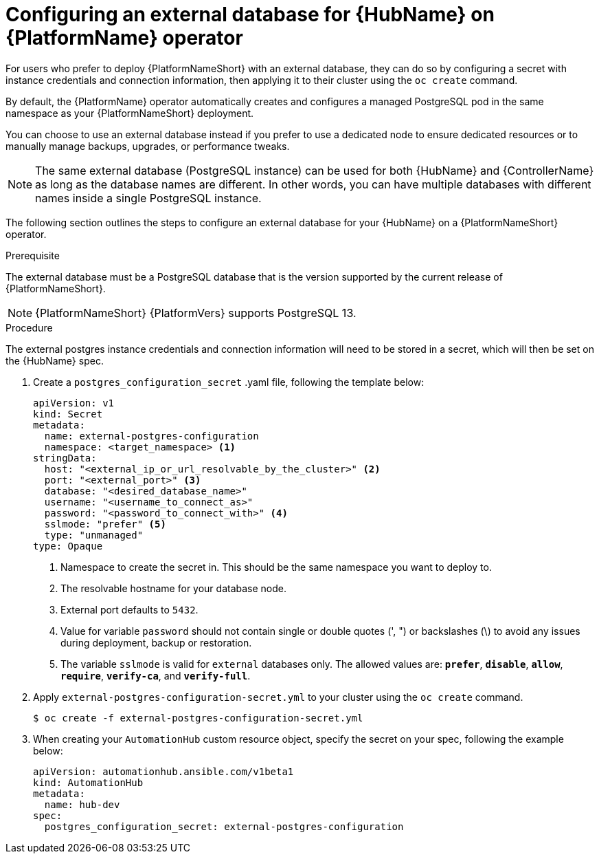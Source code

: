
[id="proc-operator-external-db-hub"]

= Configuring an external database for {HubName} on {PlatformName} operator

[role="_abstract"]
For users who prefer to deploy {PlatformNameShort} with an external database, they can do so by configuring a secret with instance credentials and connection information, then applying it to their cluster using the `oc create` command.

By default, the {PlatformName} operator automatically creates and configures a managed PostgreSQL pod in the same namespace as your {PlatformNameShort} deployment.

You can choose to use an external database instead if you prefer to use a dedicated node to ensure dedicated resources or to manually manage backups, upgrades, or performance tweaks.

[NOTE]
====
The same external database (PostgreSQL instance) can be used for both {HubName} and {ControllerName} as long as the database names are different. In other words, you can have multiple databases with different names inside a single PostgreSQL instance.
====

The following section outlines the steps to configure an external database for your {HubName} on a {PlatformNameShort} operator.

.Prerequisite
The external database must be a PostgreSQL database that is the version supported by the current release of {PlatformNameShort}.

[NOTE]
====
{PlatformNameShort} {PlatformVers} supports PostgreSQL 13.
====

.Procedure

The external postgres instance credentials and connection information will need to be stored in a secret, which will then be set on the {HubName} spec.

. Create a `postgres_configuration_secret` .yaml file, following the template below:
+
----
apiVersion: v1
kind: Secret
metadata:
  name: external-postgres-configuration
  namespace: <target_namespace> <1>
stringData:
  host: "<external_ip_or_url_resolvable_by_the_cluster>" <2>
  port: "<external_port>" <3>
  database: "<desired_database_name>"
  username: "<username_to_connect_as>"
  password: "<password_to_connect_with>" <4>
  sslmode: "prefer" <5>
  type: "unmanaged"
type: Opaque
----
<1> Namespace to create the secret in. This should be the same namespace you want to deploy to.
<2> The resolvable hostname for your database node.
<3> External port defaults to `5432`.
<4> Value for variable `password` should not contain single or double quotes (', ") or backslashes (\) to avoid any issues during deployment, backup or restoration.
<5> The variable `sslmode` is valid for `external` databases only. The allowed values are: `*prefer*`, `*disable*`, `*allow*`, `*require*`, `*verify-ca*`, and `*verify-full*`.
. Apply `external-postgres-configuration-secret.yml` to your cluster using the `oc create` command.
+
----
$ oc create -f external-postgres-configuration-secret.yml
----
. When creating your `AutomationHub` custom resource object, specify the secret on your spec, following the example below:
+
----
apiVersion: automationhub.ansible.com/v1beta1
kind: AutomationHub
metadata:
  name: hub-dev
spec:
  postgres_configuration_secret: external-postgres-configuration
----
